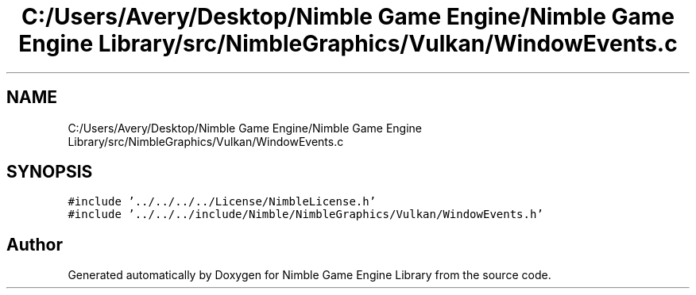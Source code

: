 .TH "C:/Users/Avery/Desktop/Nimble Game Engine/Nimble Game Engine Library/src/NimbleGraphics/Vulkan/WindowEvents.c" 3 "Fri Aug 14 2020" "Version 0.1.0" "Nimble Game Engine Library" \" -*- nroff -*-
.ad l
.nh
.SH NAME
C:/Users/Avery/Desktop/Nimble Game Engine/Nimble Game Engine Library/src/NimbleGraphics/Vulkan/WindowEvents.c
.SH SYNOPSIS
.br
.PP
\fC#include '\&.\&./\&.\&./\&.\&./\&.\&./License/NimbleLicense\&.h'\fP
.br
\fC#include '\&.\&./\&.\&./\&.\&./include/Nimble/NimbleGraphics/Vulkan/WindowEvents\&.h'\fP
.br

.SH "Author"
.PP 
Generated automatically by Doxygen for Nimble Game Engine Library from the source code\&.
